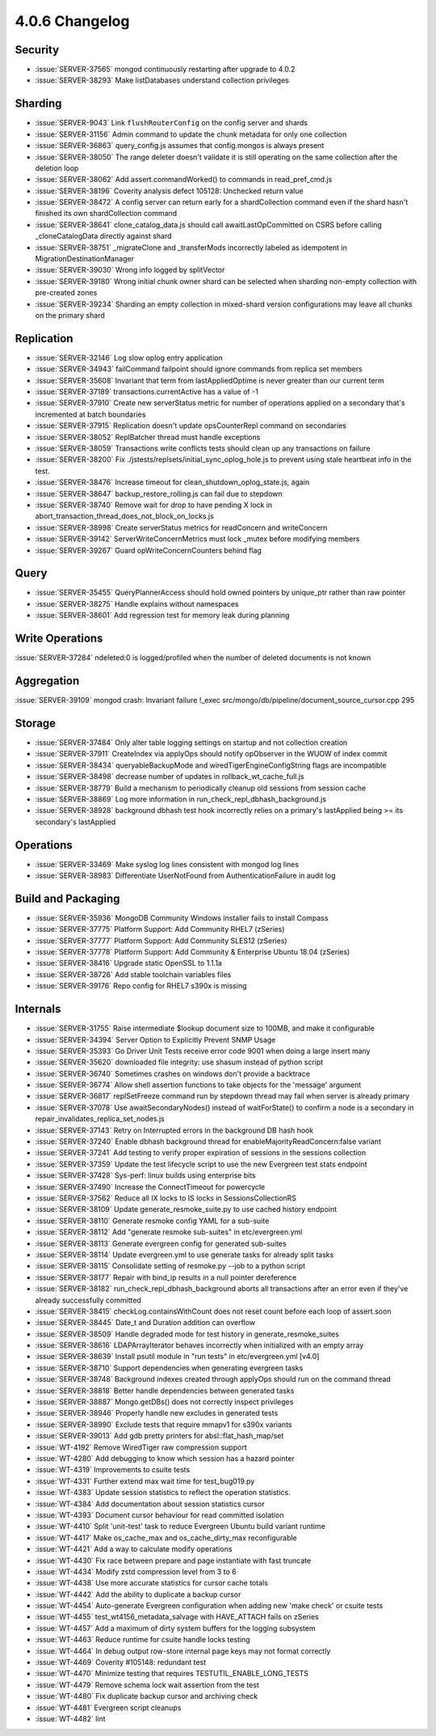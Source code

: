 .. _4.0.6-changelog:

4.0.6 Changelog
---------------

Security
~~~~~~~~

- :issue:`SERVER-37565` mongod continuously restarting after upgrade to 4.0.2
- :issue:`SERVER-38293` Make listDatabases understand collection privileges

Sharding
~~~~~~~~

- :issue:`SERVER-9043` Link ``flushRouterConfig`` on the config server and shards
- :issue:`SERVER-31156` Admin command to update the chunk metadata for only one collection
- :issue:`SERVER-36863` query_config.js assumes that config.mongos is always present
- :issue:`SERVER-38050` The range deleter doesn't validate it is still operating on the same collection after the deletion loop
- :issue:`SERVER-38062` Add assert.commandWorked() to commands in read_pref_cmd.js
- :issue:`SERVER-38196` Coverity analysis defect 105128: Unchecked return value
- :issue:`SERVER-38472` A config server can return early for a shardCollection command even if the shard hasn't finished its own shardCollection command
- :issue:`SERVER-38641` clone_catalog_data.js should call awaitLastOpCommitted on CSRS before calling _cloneCatalogData directly against shard
- :issue:`SERVER-38751` _migrateClone and _transferMods incorrectly labeled as idempotent in MigrationDestinationManager
- :issue:`SERVER-39030` Wrong info logged by splitVector
- :issue:`SERVER-39180` Wrong initial chunk owner shard can be selected when sharding non-empty collection with pre-created zones
- :issue:`SERVER-39234` Sharding an empty collection in mixed-shard version configurations may leave all chunks on the primary shard

Replication
~~~~~~~~~~~

- :issue:`SERVER-32146` Log slow oplog entry application
- :issue:`SERVER-34943` failCommand failpoint should ignore commands from replica set members
- :issue:`SERVER-35608` Invariant that term from lastAppliedOptime is never greater than our current term
- :issue:`SERVER-37189` transactions.currentActive has a value of -1
- :issue:`SERVER-37910` Create new serverStatus metric for number of operations applied on a secondary that's incremented at batch boundaries
- :issue:`SERVER-37915` Replication doesn't update opsCounterRepl command on secondaries
- :issue:`SERVER-38052` ReplBatcher thread must handle exceptions
- :issue:`SERVER-38059` Transactions write conflicts tests should clean up any transactions on failure
- :issue:`SERVER-38200` Fix ./jstests/replsets/initial_sync_oplog_hole.js to prevent using stale heartbeat info in the test.
- :issue:`SERVER-38476` Increase timeout for clean_shutdown_oplog_state.js, again
- :issue:`SERVER-38647` backup_restore_rolling.js can fail due to stepdown
- :issue:`SERVER-38740` Remove wait for drop to have pending X lock in abort_transaction_thread_does_not_block_on_locks.js
- :issue:`SERVER-38998` Create serverStatus metrics for readConcern and writeConcern
- :issue:`SERVER-39142` ServerWriteConcernMetrics must lock _mutex before modifying members
- :issue:`SERVER-39267` Guard opWriteConcernCounters behind flag

Query
~~~~~

- :issue:`SERVER-35455` QueryPlannerAccess should hold owned pointers by unique_ptr rather than raw pointer
- :issue:`SERVER-38275` Handle explains without namespaces
- :issue:`SERVER-38601` Add regression test for memory leak during planning

Write Operations
~~~~~~~~~~~~~~~~

:issue:`SERVER-37284` ndeleted:0 is logged/profiled when the number of deleted documents is not known

Aggregation
~~~~~~~~~~~

:issue:`SERVER-39109` mongod crash: Invariant failure !_exec src/mongo/db/pipeline/document_source_cursor.cpp 295

Storage
~~~~~~~

- :issue:`SERVER-37484` Only alter table logging settings on startup and not collection creation
- :issue:`SERVER-37911` CreateIndex via applyOps should notify opObserver in the WUOW of index commit
- :issue:`SERVER-38434` queryableBackupMode and wiredTigerEngineConfigString flags are incompatible
- :issue:`SERVER-38498` decrease number of updates in rollback_wt_cache_full.js
- :issue:`SERVER-38779` Build a mechanism to periodically cleanup old sessions from session cache
- :issue:`SERVER-38869` Log more information in run_check_repl_dbhash_background.js
- :issue:`SERVER-38928` background dbhash test hook incorrectly relies on a primary's lastApplied being >= its secondary's lastApplied

Operations
~~~~~~~~~~

- :issue:`SERVER-33469` Make syslog log lines consistent with mongod log lines
- :issue:`SERVER-38983` Differentiate UserNotFound from AuthenticationFailure in audit log

Build and Packaging
~~~~~~~~~~~~~~~~~~~

- :issue:`SERVER-35936` MongoDB Community Windows installer fails to install Compass 
- :issue:`SERVER-37775` Platform Support: Add Community RHEL7 (zSeries)
- :issue:`SERVER-37777` Platform Support: Add Community SLES12 (zSeries)
- :issue:`SERVER-37778` Platform Support: Add Community & Enterprise Ubuntu 18.04  (zSeries)
- :issue:`SERVER-38416` Upgrade static OpenSSL to 1.1.1a
- :issue:`SERVER-38726` Add stable toolchain variables files
- :issue:`SERVER-39176` Repo config for RHEL7 s390x is missing

Internals
~~~~~~~~~

- :issue:`SERVER-31755` Raise intermediate $lookup document size to 100MB, and make it configurable
- :issue:`SERVER-34394` Server Option to Explicitly Prevent SNMP Usage
- :issue:`SERVER-35393` Go Driver Unit Tests receive error code 9001 when doing a large insert many
- :issue:`SERVER-35620` downloaded file integrity: use shasum instead of python script
- :issue:`SERVER-36740` Sometimes crashes on windows don't provide a backtrace
- :issue:`SERVER-36774` Allow shell assertion functions to take objects for the 'message' argument
- :issue:`SERVER-36817` replSetFreeze command run by stepdown thread may fail when server is already primary
- :issue:`SERVER-37078` Use awaitSecondaryNodes() instead of waitForState() to confirm a node is a secondary in repair_invalidates_replica_set_nodes.js
- :issue:`SERVER-37143` Retry on Interrupted errors in the background DB hash hook
- :issue:`SERVER-37240` Enable dbhash background thread for enableMajorityReadConcern:false variant
- :issue:`SERVER-37241` Add testing to verify proper expiration of sessions in the sessions collection
- :issue:`SERVER-37359` Update the test lifecycle script to use the new Evergreen test stats endpoint
- :issue:`SERVER-37428` Sys-perf: linux builds using enterprise bits
- :issue:`SERVER-37490` Increase the ConnectTimeout for powercycle
- :issue:`SERVER-37562` Reduce all IX locks to IS locks in SessionsCollectionRS
- :issue:`SERVER-38109` Update generate_resmoke_suite.py to use cached history endpoint
- :issue:`SERVER-38110` Generate resmoke config YAML for a sub-suite
- :issue:`SERVER-38112` Add "generate resmoke sub-suites" in etc/evergreen.yml
- :issue:`SERVER-38113` Generate evergreen config for generated sub-suites
- :issue:`SERVER-38114` Update evergreen.yml to use generate tasks for already split tasks
- :issue:`SERVER-38115` Consolidate setting of resmoke.py --job to a python script
- :issue:`SERVER-38177` Repair with bind_ip results in a null pointer dereference
- :issue:`SERVER-38182` run_check_repl_dbhash_background aborts all transactions after an error even if they've already successfully committed 
- :issue:`SERVER-38415` checkLog.containsWithCount does not reset count before each loop of assert.soon
- :issue:`SERVER-38445` Date_t and Duration addition can overflow
- :issue:`SERVER-38509` Handle degraded mode for test history in generate_resmoke_suites
- :issue:`SERVER-38616` LDAPArrayIterator behaves incorrectly when initialized with an empty array
- :issue:`SERVER-38639` Install psutil module in "run tests" in etc/evergreen.yml [v4.0]
- :issue:`SERVER-38710` Support dependencies when generating evergreen tasks
- :issue:`SERVER-38748` Background indexes created through applyOps should run on the command thread
- :issue:`SERVER-38818` Better handle dependencies between generated tasks
- :issue:`SERVER-38887` Mongo.getDBs() does not correctly inspect privileges
- :issue:`SERVER-38946` Properly handle new excludes in generated tests
- :issue:`SERVER-38990` Exclude tests that require mmapv1 for s390x variants
- :issue:`SERVER-39013` Add gdb pretty printers for absl::flat_hash_map/set
- :issue:`WT-4192` Remove WiredTiger raw compression support
- :issue:`WT-4280` Add debugging to know which session has a hazard pointer
- :issue:`WT-4319` Improvements to csuite tests
- :issue:`WT-4331` Further extend max wait time for test_bug019.py
- :issue:`WT-4383` Update session statistics to reflect the operation statistics.
- :issue:`WT-4384` Add documentation about session statistics cursor
- :issue:`WT-4393` Document cursor behaviour for read committed isolation
- :issue:`WT-4410` Split 'unit-test' task to reduce Evergreen Ubuntu build variant runtime
- :issue:`WT-4417` Make os_cache_max and os_cache_dirty_max reconfigurable
- :issue:`WT-4421` Add a way to calculate modify operations
- :issue:`WT-4430` Fix race between prepare and page instantiate with fast truncate
- :issue:`WT-4434` Modify zstd compression level from 3 to 6
- :issue:`WT-4438` Use more accurate statistics for cursor cache totals
- :issue:`WT-4442` Add the ability to duplicate a backup cursor
- :issue:`WT-4454` Auto-generate Evergreen configuration when adding new 'make check' or csuite tests 
- :issue:`WT-4455` test_wt4156_metadata_salvage with HAVE_ATTACH fails on zSeries
- :issue:`WT-4457` Add a maximum of dirty system buffers for the logging subsystem
- :issue:`WT-4463` Reduce runtime for csuite handle locks testing
- :issue:`WT-4464` In debug output row-store internal page keys may not format correctly
- :issue:`WT-4469` Coverity #105148: redundant test 
- :issue:`WT-4470` Minimize testing that requires TESTUTIL_ENABLE_LONG_TESTS
- :issue:`WT-4479` Remove schema lock wait assertion from the test
- :issue:`WT-4480` Fix duplicate backup cursor and archiving check
- :issue:`WT-4481` Evergreen script cleanups
- :issue:`WT-4482` lint

